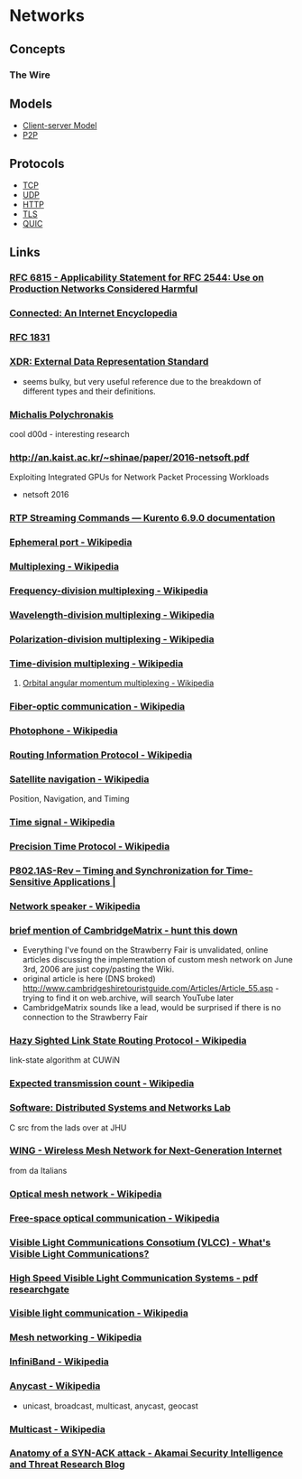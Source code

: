 * Networks
:PROPERTIES:
:ID: 34a71a0e-2a43-4b35-9e4c-983f0df2d04d
:END:
** Concepts
:PROPERTIES:
:ID:       23ae950a-45a5-4bd8-b343-02a4d5fe5812
:END:
*** The Wire
:PROPERTIES:
:ID:       0b95a79e-bb8e-4371-b088-4a0a75a572b2
:END:
** Models
:PROPERTIES:
:ID:       eac5946e-aa20-4152-92a8-61ff49194b5b
:END:
- [[id:5dd75b6f-6245-465e-87f5-e944c4b836f6][Client-server Model]]
- [[id:7bdea7d7-9596-4bf3-938d-b6e6f21fff53][P2P]]
** Protocols
:PROPERTIES:
:ID:       368acc88-b789-4a4e-9c90-72c5e37bd35b
:END:
- [[id:4b1299e8-73db-4e8c-b854-5a9eea1d50c7][TCP]]
- [[id:ed2c78ea-8935-4f05-b1be-8d9af0ff045f][UDP]]
- [[id:049defda-3ac2-4cf1-86ec-060f0a77a5cf][HTTP]]
- [[id:fd5ea91a-a6aa-4947-9640-c0bf81c85cb0][TLS]]
- [[id:bf08b5d0-5745-4fa1-bb2e-7715b9f29a22][QUIC]]

** Links
:PROPERTIES:
:ID:       f5fabb7c-c8c1-416d-bfc8-ce1659ab6866
:END:
*** [[https://tools.ietf.org/html/rfc6815][RFC 6815 - Applicability Statement for RFC 2544: Use on Production Networks Considered Harmful]]
	 :PROPERTIES:
	 :CREATED:  [2020-07-23 Thu]
   :ID:       a09fab63-927b-4e38-8940-0ac629905a03
	 :END:
*** [[https://www.freesoft.org/CIE/index.htm][Connected: An Internet Encyclopedia]]
	 :PROPERTIES:
	 :CREATED:  [2020-07-23 Thu]
   :ID:       35231223-5328-4cb9-9ce8-4266c5745020
	 :END:

*** [[https://www.freesoft.org/CIE/RFC/1831/index.htm][RFC 1831]]
:PROPERTIES:
:ID:       a228fc82-467a-4256-aacf-89fad7439318
:END:
*** [[https://www.ietf.org/rfc/rfc1014.txt][XDR: External Data Representation Standard]]
	 :PROPERTIES:
	 :CREATED:  [2020-07-22 Wed]
   :ID:       bb8b86e2-58b5-4fc4-b6da-46e1fca74680
	 :END:
- seems bulky, but very useful reference due to the breakdown of different types and their definitions.
*** [[http://www3.cs.stonybrook.edu/~mikepo/][Michalis Polychronakis]]
	 :PROPERTIES:
	 :CREATED:  [2020-07-18 Sat]
   :ID:       6efb6988-b4d8-4b7a-9fed-07e456a2159f
	 :END:		
	 cool d00d - interesting research
*** http://an.kaist.ac.kr/~shinae/paper/2016-netsoft.pdf
	 :PROPERTIES:
	 :CREATED:  [2020-07-18 Sat]
   :ID:       f9edd112-4079-4741-94b3-6de5b0bae87e
	 :END:		
	 Exploiting Integrated GPUs for Network Packet Processing Workloads
	 - netsoft 2016
*** [[https://doc-kurento.readthedocs.io/en/6.9.0/knowledge/rtp_streaming.html][RTP Streaming Commands — Kurento 6.9.0 documentation]]
	 :PROPERTIES:
	 :CREATED:  [2020-07-17 Fri]
   :ID:       59f6401f-e7f0-44c9-8c84-c654786bb373
	 :END:		
*** [[https://en.wikipedia.org/wiki/Ephemeral_port][Ephemeral port - Wikipedia]]
	 :PROPERTIES:
	 :CREATED:  [2020-07-17 Fri]
   :ID:       53f90dd5-5f2e-4d1e-abab-f7d0b991106e
	 :END:
*** [[https://en.wikipedia.org/wiki/Multiplexing][Multiplexing - Wikipedia]]
	 :PROPERTIES:
	 :CREATED:  [2020-07-17 Fri]
   :ID:       c26ab509-d23f-4416-9967-a199c503e487
	 :END:
*** [[https://en.wikipedia.org/wiki/Frequency-division_multiplexing][Frequency-division multiplexing - Wikipedia]]
:PROPERTIES:
:ID:       898fe6e1-1503-4e48-a883-824a80583a95
:END:
*** [[https://en.wikipedia.org/wiki/Wavelength-division_multiplexing][Wavelength-division multiplexing - Wikipedia]]
:PROPERTIES:
:ID:       46bf6102-5afd-4079-8ec6-754f6cf1a913
:END:
*** [[https://en.wikipedia.org/wiki/Polarization-division_multiplexing][Polarization-division multiplexing - Wikipedia]]
:PROPERTIES:
:ID:       1cb61d46-57a4-45d4-942a-27a73c39ce3d
:END:
*** [[https://en.wikipedia.org/wiki/Time-division_multiplexing][Time-division multiplexing - Wikipedia]]
:PROPERTIES:
:ID:       77e12e3d-c7ab-4c59-b24b-6002b2aefc32
:END:
**** [[https://en.wikipedia.org/wiki/Orbital_angular_momentum_multiplexing][Orbital angular momentum multiplexing - Wikipedia]]
:PROPERTIES:
:ID:       7b77c3c4-c5d8-4e56-8f08-57df978c5368
:END:
*** [[https://en.wikipedia.org/wiki/Fiber-optic_communication#Background][Fiber-optic communication - Wikipedia]]
	 :PROPERTIES:
	 :CREATED:  [2020-07-17 Fri]
   :ID:       0dba484e-63ea-4748-8701-858586fa9372
	 :END:
*** [[https://en.wikipedia.org/wiki/Photophone][Photophone - Wikipedia]]
:PROPERTIES:
:ID:       edab300e-381d-489a-b838-290fe109dfea
:END:
*** [[https://en.wikipedia.org/wiki/Routing_Information_Protocol][Routing Information Protocol - Wikipedia]]
	 :PROPERTIES:
	 :CREATED:  [2020-07-17 Fri]
   :ID:       40fd019a-9db5-41f1-8b1f-6bbe3fb9cf5e
	 :END:
*** [[https://en.wikipedia.org/wiki/Satellite_navigation][Satellite navigation - Wikipedia]]
	 :PROPERTIES:
	 :CREATED:  [2020-07-17 Fri]
   :ID:       ebc95af5-4747-4e3c-9374-4badfa5235fd
	 :END:
	 Position, Navigation, and Timing
*** [[https://en.wikipedia.org/wiki/Time_signal][Time signal - Wikipedia]]
:PROPERTIES:
:ID:       dfb3fb95-67f0-4fca-86f5-3eef56e5d07e
:END:
*** [[https://en.wikipedia.org/wiki/Precision_Time_Protocol][Precision Time Protocol - Wikipedia]]
	 :PROPERTIES:
	 :CREATED:  [2020-07-17 Fri]
   :ID:       9c6fbb5c-eda1-4eec-9c93-02514f948f3b
	 :END:
*** [[https://1.ieee802.org/tsn/802-1as-rev/][P802.1AS-Rev – Timing and Synchronization for Time-Sensitive Applications |]]
:PROPERTIES:
:ID:       409d013a-bcfb-415f-a377-6985017ee76b
:END:
*** [[https://en.wikipedia.org/wiki/Network_speaker][Network speaker - Wikipedia]]
	 :PROPERTIES:
	 :CREATED:  [2020-07-17 Fri]
   :ID:       30ff6304-15c7-4f66-ac2e-e79422011373
	 :END:
*** [[https://books.google.com/books?id=5CaDBAAAQBAJ&pg=PT103&lpg=PT103&dq=cambridgematrix&source=bl&ots=IPFEA0mP5u&sig=ACfU3U2CZwA9H2nrhLxg3B91ZR5raSS7AQ&hl=en&sa=X&ved=2ahUKEwiV7YTA18jqAhUkoXIEHQQvC9MQ6AEwA3oECAwQAQ#v=onepage&q=cambridgematrix&f=false][brief mention of CambridgeMatrix - hunt this down]]
	 :PROPERTIES:
	 :CREATED:  [2020-07-12 Sun]
   :ID:       2a075ffd-3d17-4061-bf6e-c840d65a7eee
	 :END:
	 - Everything I've found on the Strawberry Fair is unvalidated, online articles discussing the implementation of custom mesh network on June 3rd, 2006 are just copy/pasting the Wiki.
	 - original article is here (DNS broked) http://www.cambridgeshiretouristguide.com/Articles/Article_55.asp - trying to find it on web.archive, will search YouTube later
	 - CambridgeMatrix sounds like a lead, would be surprised if there is no connection to the Strawberry Fair
*** [[https://en.wikipedia.org/wiki/Hazy_Sighted_Link_State_Routing_Protocol][Hazy Sighted Link State Routing Protocol - Wikipedia]]
	 :PROPERTIES:
	 :CREATED:  [2020-07-12 Sun]
   :ID:       3f12c30e-2a2a-4268-9af0-4138f353ef89
	 :END:
	 link-state algorithm at CUWiN
*** [[https://en.wikipedia.org/wiki/Expected_transmission_count][Expected transmission count - Wikipedia]]
	 :PROPERTIES:
	 :CREATED:  [2020-07-12 Sun]
   :ID:       6adab270-917c-4c56-9379-76f997f65d31
	 :END:
*** [[http://www.dsn.jhu.edu/software.html][Software: Distributed Systems and Networks Lab]]
	 :PROPERTIES:
	 :CREATED:  [2020-07-12 Sun]
   :ID:       7e0486fd-043a-4fc5-b7b9-dbee77baba76
	 :END:
	 C src from the lads over at JHU
*** [[https://www.wing-project.org/][WING - Wireless Mesh Network for Next-Generation Internet]]
	 :PROPERTIES:
	 :CREATED:  [2020-07-12 Sun]
   :ID:       db02eaa1-52dc-4b6b-a7c9-6be047253a6a
	 :END:
	 from da Italians
*** [[https://en.wikipedia.org/wiki/Optical_mesh_network][Optical mesh network - Wikipedia]]
	 :PROPERTIES:
	 :CREATED:  [2020-07-12 Sun]
   :ID:       c6dd18ae-4705-4c43-a003-a68e9d9bf07e
	 :END:
*** [[https://en.wikipedia.org/wiki/Free-space_optical_communication][Free-space optical communication - Wikipedia]]
	 :PROPERTIES:
	 :CREATED:  [2020-07-12 Sun]
   :ID:       3587740b-bb84-4322-9927-dcb3babdc450
	 :END:
*** [[http://www.vlcc.net/modules/xpage0/?ml_lang=en][Visible Light Communications Consotium (VLCC) - What's Visible Light Communications?]]
	 :PROPERTIES:
	 :CREATED:  [2020-07-12 Sun]
   :ID:       9feed501-c735-4455-b662-614f1b8476d4
	 :END:
*** [[https://www.researchgate.net/profile/Volker_Jungnickel/publication/264595391_High-Speed_Visible_Light_Communication_Systems/links/55202e000cf2a2d9e1433634/High-Speed-Visible-Light-Communication-Systems.pdf][High Speed Visible Light Communication Systems - pdf researchgate]]
	 :PROPERTIES:
	 :CREATED:  [2020-07-12 Sun]
   :ID:       79639f6b-7d65-4533-89f6-8a10a0f4c633
	 :END:
*** [[https://en.wikipedia.org/wiki/Visible_light_communication][Visible light communication - Wikipedia]]
	 :PROPERTIES:
	 :CREATED:  [2020-07-12 Sun]
   :ID:       e5197687-8df9-4da5-a5dd-69fb563499cb
	 :END:
*** [[https://en.wikipedia.org/wiki/Mesh_networking][Mesh networking - Wikipedia]]
	 :PROPERTIES:
	 :CREATED:  [2020-07-12 Sun]
   :ID:       86afebd1-8344-4fb4-9227-a15312696be9
	 :END:
*** [[https://en.wikipedia.org/wiki/InfiniBand][InfiniBand - Wikipedia]]
	 :PROPERTIES:
	 :CREATED:  [2020-07-17 Fri]
   :ID:       f55d9a6c-683b-41ab-b0a4-23f15ab55400
	 :END:
*** [[https://en.wikipedia.org/wiki/Anycast][Anycast - Wikipedia]]
	 :PROPERTIES:
	 :CREATED:  [2020-07-17 Fri]
   :ID:       864a23ae-1a5d-4a46-b72b-fea3fc545a7e
	 :END:
		+ unicast, broadcast, multicast, anycast, geocast
*** [[https://en.wikipedia.org/wiki/Multicast][Multicast - Wikipedia]]
:PROPERTIES:
:ID:       c1476578-210d-4674-918f-014e65c06ff6
:END:
*** [[https://blogs.akamai.com/sitr/2019/07/anatomy-of-a-syn-ack-attack.html][Anatomy of a SYN-ACK attack - Akamai Security Intelligence and Threat Research Blog]]
	 :PROPERTIES:
	 :CREATED:  [2020-07-12 Sun]
   :ID:       739b0bd3-86a2-43b5-be45-e9340db140ce
	 :END:

